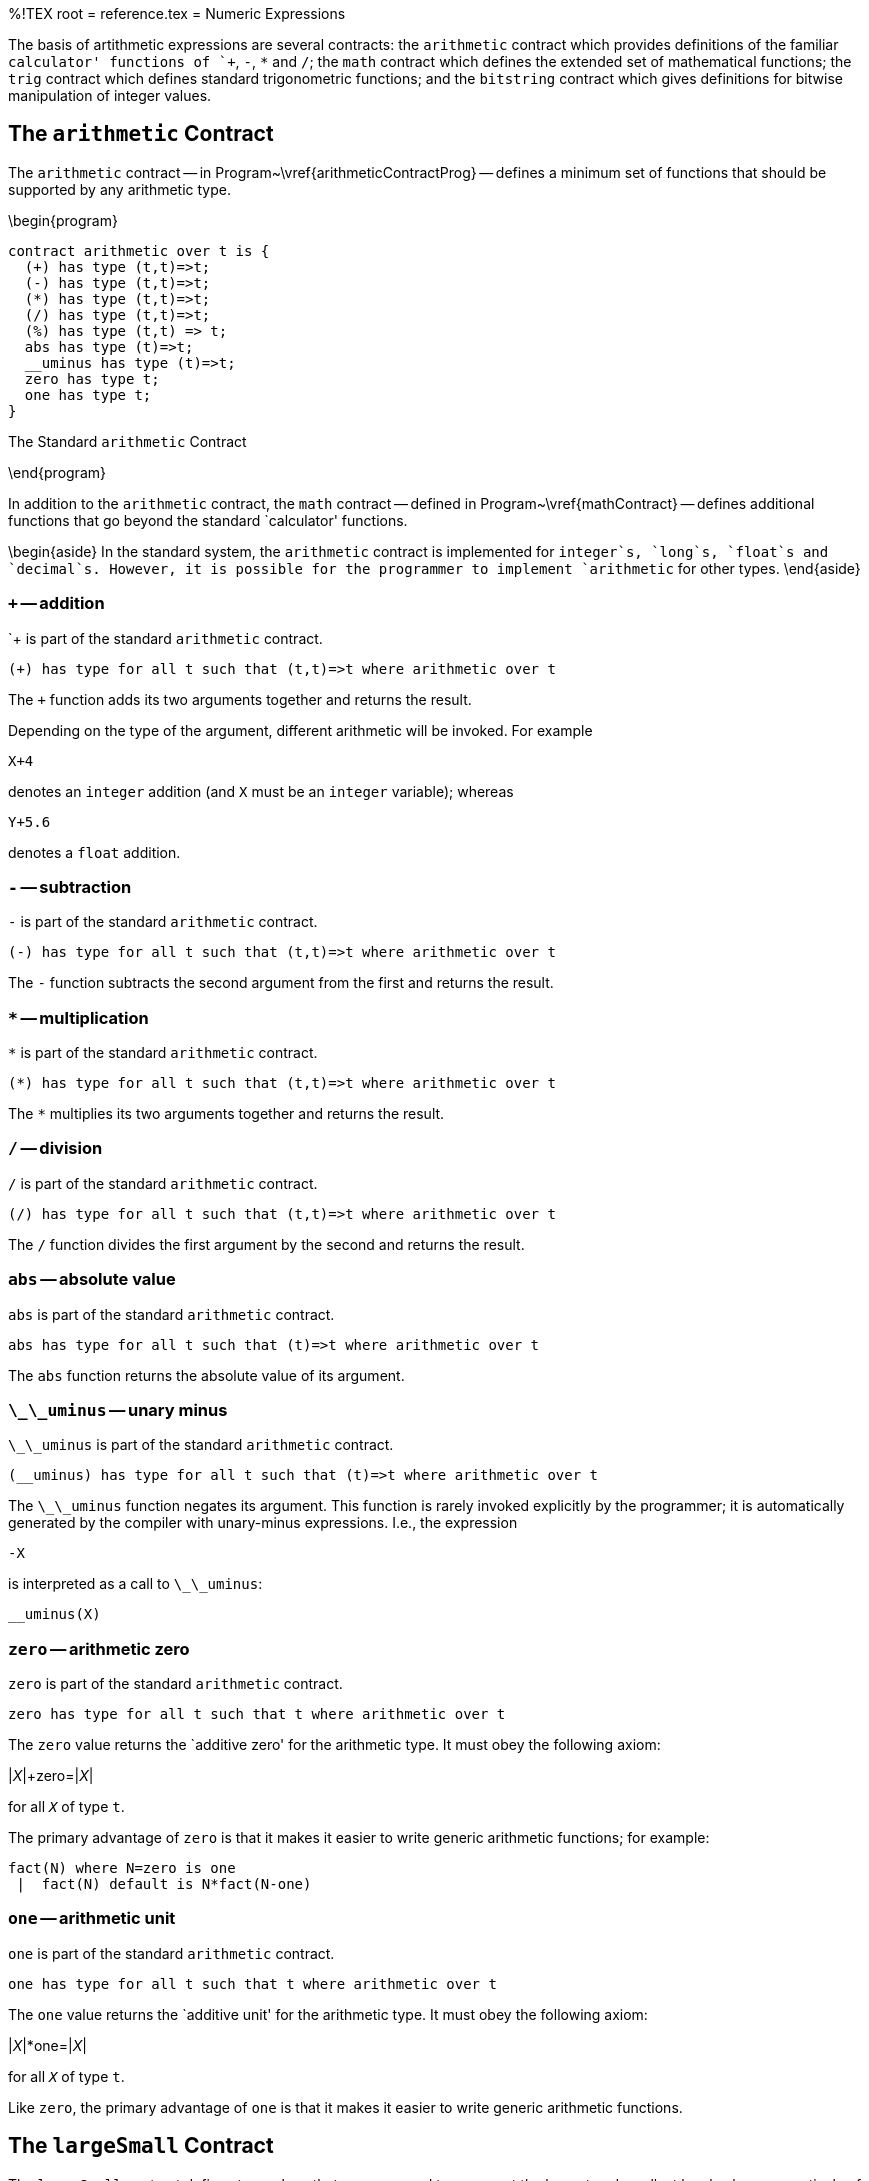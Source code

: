 %!TEX root = reference.tex
= Numeric Expressions
[[numbers]]
(((expressions,arithmetic)))

The basis of artithmetic expressions are several contracts: the `arithmetic` contract which provides definitions of the familiar `calculator' functions of `+`, `-`, `*` and `/`; the `math` contract which defines the extended set of mathematical functions; the `trig` contract which defines standard trigonometric functions; and the `bitstring` contract which gives definitions for bitwise manipulation of integer values.

== The `arithmetic` Contract
(((contract,arithmetic@`arithmetic` contract)))
[[arithmeticContract]]

The `arithmetic` contract -- in Program~\vref{arithmeticContractProg} -- defines a minimum set of functions that should be supported by any arithmetic type.

(((type,contracts! arithmetic@`arithmetic`)))
(((arithmetic contract@`arithmetic` contract)))
\begin{program}
[listing]
contract arithmetic over t is {
  (+) has type (t,t)=>t;
  (-) has type (t,t)=>t;
  (*) has type (t,t)=>t;
  (/) has type (t,t)=>t;
  (%) has type (t,t) => t;
  abs has type (t)=>t;
  __uminus has type (t)=>t;
  zero has type t;
  one has type t;
}

.The Standard `arithmetic` Contract[[arithmeticContractProg]]
\end{program}

In addition to the `arithmetic` contract, the `math` contract -- defined in Program~\vref{mathContract} -- defines additional functions that go beyond the standard `calculator' functions.

\begin{aside}
In the standard system, the `arithmetic` contract is implemented for `integer`s, `long`s, `float`s and `decimal`s. However, it is possible for the programmer to implement `arithmetic` for other types.
\end{aside}

=== `+` -- addition
[[plusFunction]]
(((arithmetic contract@`arithmetic` contract,+@`+`)))
`+` is part of the standard `arithmetic` contract.
[listing]
(+) has type for all t such that (t,t)=>t where arithmetic over t


The `+` function adds its two arguments together and returns the result.

Depending on the type of the argument, different arithmetic will be invoked. For example
[listing]
X+4

denotes an `integer` addition (and `X` must be an `integer` variable); whereas
[listing]
Y+5.6

denotes a `float` addition.

=== `-` -- subtraction
[[minusFunction]]
(((arithmetic contract@`arithmetic` contract,-@`-`)))
`-` is part of the standard `arithmetic` contract.
[listing]
(-) has type for all t such that (t,t)=>t where arithmetic over t


The `-` function subtracts the second argument from the first and returns the result.

=== `*` -- multiplication
[[timesFunction]]
(((arithmetic contract@`arithmetic` contract,*@`*`)))
`*` is part of the standard `arithmetic` contract.
[listing]
(*) has type for all t such that (t,t)=>t where arithmetic over t

The `*` multiplies its two arguments together and returns the result.

=== `/` -- division
[[divideFunction]]
(((arithmetic contract@`arithmetic` contract,/@`/`)))
`/` is part of the standard `arithmetic` contract.
[listing]
(/) has type for all t such that (t,t)=>t where arithmetic over t

The `/` function divides the first argument by the second and returns the result.


=== `abs` -- absolute value
[[abdFunction]]
(((arithmetic contract@`arithmetic` contract,abs@`abs`)))
`abs` is part of the standard `arithmetic` contract.
[listing]
abs has type for all t such that (t)=>t where arithmetic over t


The `abs` function returns the absolute value of its argument.

=== `\_\_uminus` -- unary minus
[[unaryMinus]]
(((arithmetic contract@`arithmetic` contract,uminus@`\_\_uminus`)))
`\_\_uminus` is part of the standard `arithmetic` contract.
[listing]
(__uminus) has type for all t such that (t)=>t where arithmetic over t

The `\_\_uminus` function negates its argument. This function is rarely invoked explicitly by the programmer; it is automatically generated by the compiler with unary-minus expressions. I.e., the expression
[listing]
-X

is interpreted as a call to `\_\_uminus`:
[listing]
__uminus(X)


=== `zero` -- arithmetic zero
[[zero]]
(((arithmetic contract@`arithmetic` contract,zero`zero`)))
`zero` is part of the standard `arithmetic` contract.
[listing]
zero has type for all t such that t where arithmetic over t


The `zero` value returns the `additive zero' for the arithmetic type. It must obey the following axiom:

[listing][escapechar=|]
|_X_|+zero=|_X_|

for all `_X_` of type `t`.

The primary advantage of `zero` is that it makes it easier to write generic arithmetic functions; for example:

[listing]
fact(N) where N=zero is one
 |  fact(N) default is N*fact(N-one)



=== `one` -- arithmetic unit
[[one]]
(((arithmetic contract@`arithmetic` contract,one`one`)))
`one` is part of the standard `arithmetic` contract.
[listing]
one has type for all t such that t where arithmetic over t


The `one` value returns the `additive unit' for the arithmetic type.  It must obey the following axiom:

[listing][escapechar=|]
|_X_|*one=|_X_|

for all `_X_` of type `t`.

Like `zero`, the primary advantage of `one` is that it makes it easier to write generic arithmetic functions.

== The `largeSmall` Contract
[[largeSmall]]
The `largeSmall` contract defines two values that are supposed to represent the largest and smallest legal values respectively of a type. The contract itself is very simple:
\begin{program}
[listing]
contract largeSmall over t is {
  largest has type t;
  smallest has type t;
}

.The `largeSmall` Contract[[largeSmallProg]]
\end{program}

The `largeSmall` contract is implemented for `integer`s, `long` integers, and `float` by default.

=== `smallest` -- smallest value
[listing]
smallest has type for all t such that t where largeSmall over t


The `smallest`  value is the smallest legal value of the type. For example, the smallest `long` value corresponds to $-2^{63}-1$.

\begin{aside}
It is not always possible to explicitly write down the smallest value of a type. In particular, it is not possible to write the smallest `long` value in decimal numbers.
\begin{aside}
It is possible, however, to write it in hexadecimal:
[listing]
0x8000000000L

\end{aside}
\end{aside}

=== `largest` -- largest value
[listing]
largest has type for all t such that t where largeSmall over t


The `largest`  value is the largest legal value of the type. For example, the largest `float` value is `1.7976931348623157E308`.

\begin{aside}
As with the `smallest` value; it is not necessarily the case that it is possible to explicitly write the `largest` value of a type.
\end{aside}

== Bit Manipulation Functions
[[bitString]]

The `bitstring` contract defines a set of bit manipulation functions.

\begin{aside}
In the standard system, the `bitstring` functions are only implemented by the `integer` and `long` types.
\end{aside}

\begin{aside}
The bitstring functions require an explicit `import` before using them:
[listing]
import bitstring;
myPk is package { ...

\end{aside}

(((type,contracts!bitstring@`bitstring`)))
(((bitstring contract@`bitstring` contract)))
\begin{program}
[listing]
contract bitstring over t is {
    (.&.) has type (t,t)=>t;
    (.^.) has type (t,t)=>t;
    (.|.) has type (t,t)=>t;
    (.<<.) has type (t,t)=>t;
    (.>>.) has type (t,t)=>t;
    (.>>>.) has type (t,t)=>t;
    (.~.) has type (t)=>t;
    (.#.) has type (t)=>integer;
}

.The Standard `bitstring` Contract[[bitstringContractDef]]
\end{program}

=== `.\&.` Bit-wise Conjunction
[[bitAnd]]
[listing]
(.&.) has type for all t such that (t,t)=>t where bitstring over t


The `.\&.` operator returns the bit-wise conjunction of two values.

=== `.|.` Bit-wise Disjunction
[[bitOr]]
[listing]
(.|.) has type for all t such that (t,t)=>t where bitstring over t


The `.|.` operator returns the bit-wise disjunction of two values.

=== `.\^{`.} Bit-wise Exclusive-or
[[bitXor]]
[listing]
(.^.) has type for all t such that (t,t)=>t where bitstring over t


The `.\^{`.} operator returns the bit-wise exclusive of two values.

=== `.<<.` Bit-wise Left Shift
[[bitLeft]]
[listing]
(.<<.) has type for all t such that (t,t)=>t where bitstring over t


The `.<<.` operator left-shifts the left hand argument by the number of bits indicated in the right argument. It is effectively multiplication by a power of 2.

=== `.>>.` Bit-wise Arithmetic Right Shift
[[bitRight]]
[listing]
(.>>.) has type for all t such that (t,t)=>t where bitstring over t


The `.>>.` operator right-shifts the left hand argument by the number of bits indicated in the right argument. The most significant bit is replicated in the shift. It is effectively division by a power of 2.

=== `.>>>.` Bit-wise Logical Right Shift
[[bitRightLogic]]
[listing]
(.>>>.) has type for all t such that (t,t)=>t where bitstring over t


The `.>>>.` operator right-shifts the left hand argument by the number of bits indicated in the right argument. The most significant bits of the result are replaced by zero. This operator is sometimes known as logical right shift.

=== `.\~\xspace.` Bit-wise Logical Complement
[[bitComplement]]
[listing]
(.~.) has type for all t such that (t)=>t where bitstring over t


The `.\tlda.` operator forms the logical or 1's complement of its argument.

=== `.\#.` Bit Count
[[bitCount]]
[listing]
(.#.) has type for all t such that (t,t)=>t where bitstring over t


The `.\#.` operator computes the number of non-zero bits in its argument.


== Trigonometry Functions
[[trigContract]]
The `trig` contract -- see Program~\vref{trigContractDef} -- defines standard trigonometry functions.

\begin{aside}
By default, the `trig` contract is only implemented over `float`ing point numbers.
\end{aside}

\begin{aside}
All the `trig` functions assume that the angles that they accept (or return) are expressed in radians.
\end{aside}

(((type,contracts! trig@`trig`)))
(((trig contract@`trig` contract)))
\begin{program}
[listing]
contract trig over t is {
  sin has type (t)=>t;
  asin has type (t)=>t;
  sinh has type (t)=>t;
  cos has type (t)=>t;
  acos has type (t)=>t;
  cosh has type (t)=>t;
  tan has type (t)=>t;
  atan has type (t)=>t;
  tanh has type (t)=>t;
}

.The Standard `trig` Contract[[trigContractDef]]
\end{program}

=== `sin` -- Sine Function
[listing]
sin has type for all t such that (t)=>t where trig over t


The `sin` function returns the Sine of its argument -- expressed in radians.

=== `asin` -- Arc Sine Function
[listing]
asin has type for all t such that (t)=>t where trig over t


The `asin` function returns the Arc Sine of its argument -- expressed in radians.

=== `sinh` -- Hyperbolic Sine Function
[listing]
sinh has type for all t such that (t)=>t where trig over t


The `sinh` function returns the hyperbolic sine of its argument -- expressed in radians.

The hyperbolic sine of X is defined to be $(e^X - e^{-X})/2$.

=== `cos` -- Cosine Function
[listing]
cos has type for all t such that (t)=>t where trig over t


The `cos` function returns the cosine of its argument -- expressed in radians.

=== `acos` -- Arc Cosine Function
[listing]
acos has type for all t such that (t)=>t where trig over t


The `acos` function returns the arc cosine of its argument -- expressed in radians.

=== `cosh` -- Hyperbolic Cosine Function
[listing]
cosh has type for all t such that (t)=>t where trig over t


The `cosh` function returns the hyperbolic cosine of its argument -- expressed in radians.

The hyperbolic cosine of X is defined to be $(e^X + e^{-X})/2$.

=== `tan` -- Tangent Function
[listing]
tan has type for all t such that (t)=>t where trig over t


The `tan` function returns the tangent of its argument -- expressed in radians.

=== `atan` -- Arc Tangent Function
[listing]
atan has type for all t such that (t)=>t where trig over t


The `atan` function returns the Arc Tangent of its argument -- expressed in radians.

=== `tanh` -- Hyperbolic Tangent Function
[listing]
tanh has type for all t such that (t)=>t where trig over t


The `tanh` function returns the hyperbolic tangent of its argument -- expressed in radians.

The hyperbolic tangent of X is defined to be $sinh(X)/cosh(X)$.

== Numeric Display Functions
[[numberDisplay]]

The numeric display functions allow the representation of numbers as `string` values.

=== `display` -- Display a number
[[displayNumFun]]

The `display` function can be used to display a numeric value.
[listing][escapechar=|]
display has type (|<<Type>>|)=>string

The `display` function relies on the `ppDisp` function which is part of the `pPrint` contract -- see Program~\vref{ppContractProg}.

=== `\_format` -- Format a number as a string
[[formatNumber]]
[listing][escapechar=|]
_format has type (|<<Type>>|,string)=>pP

where `_Type_` is one of `integer`, `long` or `float`.

The `\_format` function is part of the `formatting` contract -- see Program~\vref{formatContractProg}.

The format string for integral values determines how the number is formatted. For example, the result of
[listing]
"--$(-15):-   0;--"

is
[listing]
"--  -15--"


The grammar for legal formatting codes for integral values may be given in the regular expression:
[listing]
`[P+-]?([09 ,.])+[P+-]`

I.e., a sign specification, followed by digit specifications optionally mixed with thousands markers and periods, terminated by an optional sign specification.

The grammar for legal formatting codes for `float` values is a little more complex:
[listing]
`[P+-]?[09 ,.]+([eE][+-]?[09 ]+)?[P+-]?

I.e., the format string for `float` values permits the exponent to be printed as well as the mantissa. If the exponent part is missing and if the `float` value cannot be represented in the available precision without an exponent then an exception will be `raised`.

The complete list[formatting] codes for formatting numeric values is:

\begin{description}
`9`:: A digit is displayed if it is significant. I.e., if it is non-zero or there is a non-zero digit to the left of the digit.
`0`:: A zero character is used for numeric values. It always results in a digit being displayed. For example, the value of
[listing]
"--$(5):00;--"

is the string
[listing]
"--05--"


`\spce{`}:: A space character is similar to the `0` code; except that a leading space is displayed instead of a leading zero.

For example, the value of
[listing]
"--$(5):00;--"

is the string
[listing]
"-- 5--"


\begin{aside}
Signs are treated specially with the `\spce{`} code: any produced sign character is migrated past leading spaces -- with the result that the sign character is always abutted to the digits.

For example, the result of
[listing]
"--$(-15):-   0;--"

is
[listing]
"--  -15--"

The `\spce{`} code is especially useful for lining up columns of figures where a leading space is preferred over leading zeroes.
\end{aside}

`.`:: A period is displayed if there is a digit to the left.

This is used for showing currency values -- when they are represented internally as pennies but should be displayed as dollar values -- and for floating point numbers.
`,`:: A comma is displayed if there is a digit to the left.

This is used for displaying values in the `thousands' notation. For example, the value of
[listing]
"--$(120345567):999,999,999,999;--"

is the string:
[listing]
"--120,345,567--"


`-`:: Is used to control how signed values are presented. If the value is negative then a `-` character is displayed; if the value is positive then a space is displayed.

\begin{aside}
The `-` <<FormatCode>> may appear at either end of the display. A leading `-` results in the sign being displayed at the beginning -- before any digits -- and a trailing `-` results in the sign appended to the end.
\end{aside}

\begin{aside}
\begin{aside}
If no `sign' code is present in the <<FormattingSpec>> then nothing is displayed if the value is positive or negative.
\end{aside}
\end{aside}

`+`:: Always results in a sign being displayed. If the value is negative then a `-` character is displayed; otherwise a `+` character is displayed.

Like the `-` code, the `+` may appear at either end of the display format.

`P`:: The `P` code uses parentheses on either end of the value to indicate a negative value. If the value is positive then spaces are appended to either end; otherwise the number is enclosed in `()`'s.

\begin{aside}
The `P` code should be placed at _both_ ends of the <<FormattingSpec>>.
For example, the expression:
[listing]
"Balance: $Amnt:P999900.00P; remaining"

where `Amnt` had value -563 would result in
[listing]
"Balance: (05.63) remaining"

\end{aside}
`X`:: Causes the integer to be formatted as a hexadecimal number; and a hexadecimal digit is displayed if it is significant. I.e., if it is non-zero or there is a non-zero digit to the left of the digit.

For example, this can be used to display the Unicode equivalent of a character:
[listing]
"Unicode: $C/$(C as integer):XXXXX;"


\end{description}

== Additional Arithmetic Functions
[[mathContract]]
The `math` contract -- see Program~\vref{mathContractDef} -- defines additional functions.

\begin{aside}
The `math` contract is not implemented by all number types; in particular, it is implemented by `integer`, `long` and `float`; but is not implemented by `decimal`.
\end{aside}

(((type,contracts! math@`math`)))
(((math contract@`math` contract)))
\begin{program}
[listing]
contract math over t is {
  min has type (t,t)=>t;
  max has type (t,t)=>t;
  random has type (t)=>t;
  sqrt has type (t)=>t;
  cbrt has type (t)=>t;
  ceil has type (t)=>t;
  floor has type (t)=>t;
  round has type (t)=>t;
  log has type (t)=>t;
  log10 has type (t)=>t;
  exp has type (t)=>t
  (**) has type (t,t) => t;
}

.The Standard `math` Contract[[mathContractDef]]
\end{program}

=== `min` -- minimum value
[listing]
min has type for all t such that (t,t)=>t where math over t


The `min` function returns the smaller of its two arguments.

=== `max` -- maximum value
[listing]
max has type for all t such that (t,t)=>t where math over t


The `max` function returns the larger of its two arguments.

=== `sqrt` -- square root
[listing]
sqrt has type for all t such that (t)=>t where math over t


The `sqrt` function returns the square root of its argument. If the argument is negative, the returned value is undefined.

=== `cbrt` -- cube root
[listing]
cbrt has type for all t such that (t)=>t where math over t


The `cbrt` function returns the cube root of its argument. Note that $-cbrt(X)=cbrt(-X)$.

=== `ceil` -- ceiling
[listing]
ceil has type for all t such that (t)=>t where math over t


The `ceil` function returns the nearest integral value that is equal to or larger than X.
\begin{aside}
For integral types,
[listing]
ceil(X)=X

\end{aside}

=== `floor` -- floor
[listing]
floor has type for all t such that (t)=>t where math over t


The `floor` function returns the nearest integral value that is equal to or smaller than X.
\begin{aside}
For integral types,
[listing]
floor(X)=X

\end{aside}

=== `round` -- round to closest integral
[listing]
round has type for all t such that (t)=>t where math over t


The `round` function returns the nearest integral value to its argument.
\begin{aside}
For all values,
[listing]
round(X)=floor(X + 0.5)

\end{aside}


=== `log` -- Natural Logarithm
[listing]
log has type for all t such that (t)=>t where math over t


The `log` function returns the natural logarithm of its argument.

=== `log10` -- Logarithm Base 10
[listing]
log10 has type for all t such that (t)=>t where math over t


The `log10` function returns the base 10 logarithm of its argument.


=== `exp` -- Natural Exponentiation
[listing]
exp has type for all t such that (t)=>t where math over t


The `exp` function returns the value $e^X$.

=== `random` -- random number generation
(((random number generation)))
[listing]
random has type for all t such that (t)=>t where math over t


The `random` function returns a number in the half-open range [0,X) where X is the argument of the function.
\begin{aside}
The argument of the `random` function must be a positive number. However, it can be any `normal' kind of arithmetic value.
\end{aside}
The number generated is the next in a sequence of numbers that is typically _pseudo-random_: i.e., not actually random but statistically indistinguishable from random.

The type of the returned result is the same as the type of its argument.

=== `**` -- exponentiation
[[powerFunction]]
(((math contract@`math` contract,**@`**`)))
`**` is part of the standard `math` contract.
[listing]
(**) has type for all t such that (t,t)=>t where math over t

The `**` function raises the first argument to the power of the second.

For example, the expression
[listing]
X**3

denotes the cube of `X`.

== Numeric Ranges
[[numericRange]]
The `range` type defines a numeric range. It is useful primarily in loops; for example:
[listing]
X is list of {all Ix where Ix in range(0,10,1) }

has, as its value:
[listing]
list of [0, 1, 2, 3, 4, 5, 6, 7, 8, 9]


\begin{aside}
Ranges are half-open: they include their beginning value but do not include their terminator value. This permits simpler merging of ranges:
[listing][escapechar=|]
range(0,10,1)++range(10,20,1) |\ensuremath{\equiv}| range(0,20,1)

\end{aside}

=== The `range` Type
The `range` type is defined in Program~\vref{rangeTypeProg}.
\begin{program}
[listing]
type range of t where arithmetic over t and comparable over t
  is range(t,t,t);

.The Standard `range` Type[[rangeTypeProg]]
\end{program}

Note that this is a constrained type. It is a generic type but is only defined for type arguments that are `comparable` and which are defined over `arithmetic`.

The `range` type implements the `sizeable` contract (see <<sizeableContract>>), the `iterable` contract (see Section~\ref{iterableContract}) and the `concatenate` (see <<concatenateContract>>) contracts. This means that `range` is suitable for controlling for loops:
[listing]
for Ix in range(0,10,1) do
  logMsg(info,"$Ix")

as well as for using in queries such as above.
